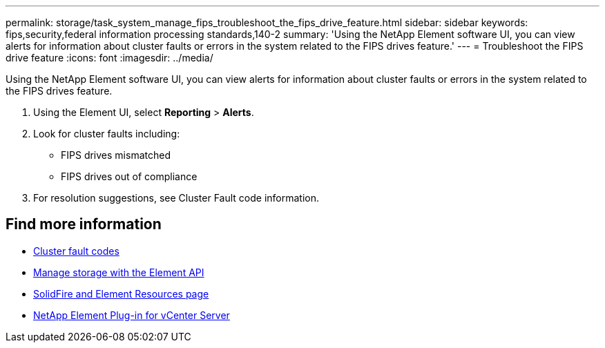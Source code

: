 ---
permalink: storage/task_system_manage_fips_troubleshoot_the_fips_drive_feature.html
sidebar: sidebar
keywords: fips,security,federal information processing standards,140-2
summary: 'Using the NetApp Element software UI, you can view alerts for information about cluster faults or errors in the system related to the FIPS drives feature.'
---
= Troubleshoot the FIPS drive feature
:icons: font
:imagesdir: ../media/

[.lead]
Using the NetApp Element software UI, you can view alerts for information about cluster faults or errors in the system related to the FIPS drives feature.

. Using the Element UI, select *Reporting* > *Alerts*.
. Look for cluster faults including:
 ** FIPS drives mismatched
 ** FIPS drives out of compliance
. For resolution suggestions, see Cluster Fault code information.



== Find more information
* xref:reference_monitor_cluster_fault_codes.adoc[Cluster fault codes]
* link:../api/index.html[Manage storage with the Element API]
* https://www.netapp.com/data-storage/solidfire/documentation[SolidFire and Element Resources page^]
* https://docs.netapp.com/us-en/vcp/index.html[NetApp Element Plug-in for vCenter Server^]
